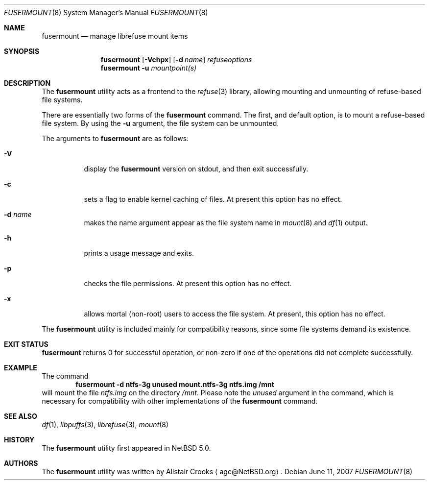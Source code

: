 .\" $NetBSD: fusermount.8,v 1.3 2007/06/11 21:16:23 agc Exp $ */
.\"
.\" Copyright (c) 2007 Alistair Crooks.  All rights reserved.
.\"
.\" Redistribution and use in source and binary forms, with or without
.\" modification, are permitted provided that the following conditions
.\" are met:
.\" 1. Redistributions of source code must retain the above copyright
.\"    notice, this list of conditions and the following disclaimer.
.\" 2. Redistributions in binary form must reproduce the above copyright
.\"    notice, this list of conditions and the following disclaimer in the
.\"    documentation and/or other materials provided with the distribution.
.\" 3. The name of the author may not be used to endorse or promote
.\"    products derived from this software without specific prior written
.\"    permission.
.\"
.\" THIS SOFTWARE IS PROVIDED BY THE AUTHOR ``AS IS'' AND ANY EXPRESS
.\" OR IMPLIED WARRANTIES, INCLUDING, BUT NOT LIMITED TO, THE IMPLIED
.\" WARRANTIES OF MERCHANTABILITY AND FITNESS FOR A PARTICULAR PURPOSE
.\" ARE DISCLAIMED.  IN NO EVENT SHALL THE AUTHOR BE LIABLE FOR ANY
.\" DIRECT, INDIRECT, INCIDENTAL, SPECIAL, EXEMPLARY, OR CONSEQUENTIAL
.\" DAMAGES (INCLUDING, BUT NOT LIMITED TO, PROCUREMENT OF SUBSTITUTE
.\" GOODS OR SERVICES; LOSS OF USE, DATA, OR PROFITS; OR BUSINESS
.\" INTERRUPTION) HOWEVER CAUSED AND ON ANY THEORY OF LIABILITY,
.\" WHETHER IN CONTRACT, STRICT LIABILITY, OR TORT (INCLUDING
.\" NEGLIGENCE OR OTHERWISE) ARISING IN ANY WAY OUT OF THE USE OF THIS
.\" SOFTWARE, EVEN IF ADVISED OF THE POSSIBILITY OF SUCH DAMAGE.
.\"
.\"
.Dd June 11, 2007
.Dt FUSERMOUNT 8
.Os
.Sh NAME
.Nm fusermount
.Nd manage librefuse mount items
.Sh SYNOPSIS
.Nm
.Op Fl Vchpx
.Op Fl d Ar name
.Ar refuseoptions
.Nm
.Fl u
.Ar mountpoint(s)
.Sh DESCRIPTION
The
.Nm
utility acts as a frontend to the
.Xr refuse 3
library, allowing mounting and unmounting of
refuse-based
file systems.
.Pp
There are essentially two forms of the
.Nm
command.
The first, and default option, is to mount a
refuse-based
file system.
By using the
.Fl u
argument, the file system can be unmounted.
.Pp
The arguments to
.Nm
are as follows:
.Bl -tag -width Ds
.It Fl V
display the
.Nm
version on stdout, and then exit successfully.
.It Fl c
sets a flag to enable kernel caching of files.
At present this option has no effect.
.It Fl d Ar name
makes the name argument appear as the file system
name in
.Xr mount 8
and
.Xr df 1
output.
.It Fl h
prints a usage message and exits.
.It Fl p
checks the file permissions.
At present this option has no effect.
.It Fl x
allows mortal (non-root) users to access the file system.
At present, this option has no effect.
.El
.Pp
The
.Nm
utility is included mainly for compatibility reasons, since some
file systems demand its existence.
.Sh EXIT STATUS
.Nm
returns 0 for successful operation, or
non-zero if one of the operations did not complete successfully.
.Sh EXAMPLE
The command
.Dl fusermount -d ntfs-3g unused mount.ntfs-3g ntfs.img /mnt
will mount the file
.Pa ntfs.img
on the directory
.Pa /mnt .
Please note the
.Pa unused
argument in the command, which is necessary for compatibility
with other implementations of the
.Nm
command.
.Sh SEE ALSO
.Xr df 1 ,
.Xr libpuffs 3 ,
.Xr librefuse 3 ,
.Xr mount 8 
.Sh HISTORY
The
.Nm
utility first appeared in
.Nx 5.0 .
.Sh AUTHORS
The
.Nm
utility was written by
.An Alistair Crooks
.Aq agc@NetBSD.org .

